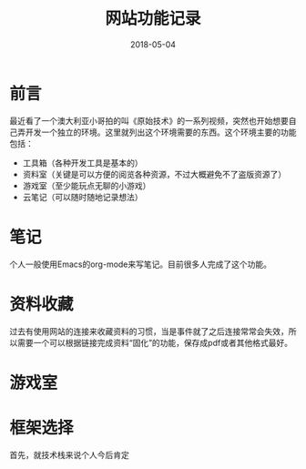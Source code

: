 #+TITLE: 网站功能记录
#+DATE: 2018-05-04
#+LAYOUT: post
#+TAGS: Web
#+CATEGORIES: Web

* 前言
  最近看了一个澳大利亚小哥拍的叫《原始技术》的一系列视频，突然也开始想要自己弄开发一个独立的环境。这里就列出这个环境需要的东西。这个环境主要的功能包括：
  - 工具箱（各种开发工具是基本的）
  - 资料室（关键是可以方便的阅览各种资源，不过大概避免不了盗版资源了）
  - 游戏室（至少能玩点无聊的小游戏）
  - 云笔记（可以随时随地记录想法）
* 笔记
  个人一般使用Emacs的org-mode来写笔记。目前很多人完成了这个功能。
* 资料收藏
  过去有使用网站的连接来收藏资料的习惯，当是事件就了之后连接常常会失效，所以需要一个可以根据链接完成资料“固化”的功能，保存成pdf或者其他格式最好。
* 游戏室
* 框架选择
  首先，就技术栈来说个人今后肯定

